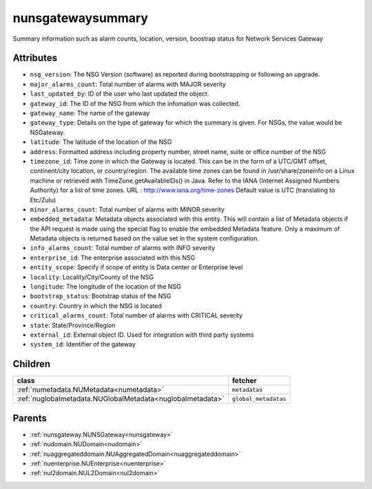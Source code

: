 .. _nunsgatewaysummary:

nunsgatewaysummary
===========================================

.. class:: nunsgatewaysummary.NUNSGatewaySummary(bambou.nurest_object.NUMetaRESTObject,):

Summary information such as alarm counts, location, version, boostrap status for Network Services Gateway


Attributes
----------


- ``nsg_version``: The NSG Version (software) as reported during bootstrapping or following an upgrade.

- ``major_alarms_count``: Total number of alarms with MAJOR severity

- ``last_updated_by``: ID of the user who last updated the object.

- ``gateway_id``: The ID of the NSG from which the infomation was collected.

- ``gateway_name``: The name of the gateway

- ``gateway_type``: Details on the type of gateway for which the summary is given.  For NSGs, the value would be NSGateway.

- ``latitude``: The latitude of the location of the NSG

- ``address``: Formatted address including property number, street name, suite or office number of the NSG

- ``timezone_id``: Time zone in which the Gateway is located.  This can be in the form of a UTC/GMT offset, continent/city location, or country/region.  The available time zones can be found in /usr/share/zoneinfo on a Linux machine or retrieved with TimeZone.getAvailableIDs() in Java.  Refer to the IANA (Internet Assigned Numbers Authority) for a list of time zones.  URL :  http://www.iana.org/time-zones  Default value is UTC (translating to Etc/Zulu)

- ``minor_alarms_count``: Total number of alarms with MINOR severity

- ``embedded_metadata``: Metadata objects associated with this entity. This will contain a list of Metadata objects if the API request is made using the special flag to enable the embedded Metadata feature. Only a maximum of Metadata objects is returned based on the value set in the system configuration.

- ``info_alarms_count``: Total number of alarms with INFO severity

- ``enterprise_id``: The enterprise associated with this NSG

- ``entity_scope``: Specify if scope of entity is Data center or Enterprise level

- ``locality``: Locality/City/County of the NSG

- ``longitude``: The longitude of the location of the NSG

- ``bootstrap_status``: Bootstrap status of the NSG

- ``country``: Country in which the NSG is located

- ``critical_alarms_count``: Total number of alarms with CRITICAL severity

- ``state``: State/Province/Region

- ``external_id``: External object ID. Used for integration with third party systems

- ``system_id``: Identifier of the gateway




Children
--------

================================================================================================================================================               ==========================================================================================
**class**                                                                                                                                                      **fetcher**

:ref:`numetadata.NUMetadata<numetadata>`                                                                                                                         ``metadatas`` 
:ref:`nuglobalmetadata.NUGlobalMetadata<nuglobalmetadata>`                                                                                                       ``global_metadatas`` 
================================================================================================================================================               ==========================================================================================



Parents
--------


- :ref:`nunsgateway.NUNSGateway<nunsgateway>`

- :ref:`nudomain.NUDomain<nudomain>`

- :ref:`nuaggregateddomain.NUAggregatedDomain<nuaggregateddomain>`

- :ref:`nuenterprise.NUEnterprise<nuenterprise>`

- :ref:`nul2domain.NUL2Domain<nul2domain>`


